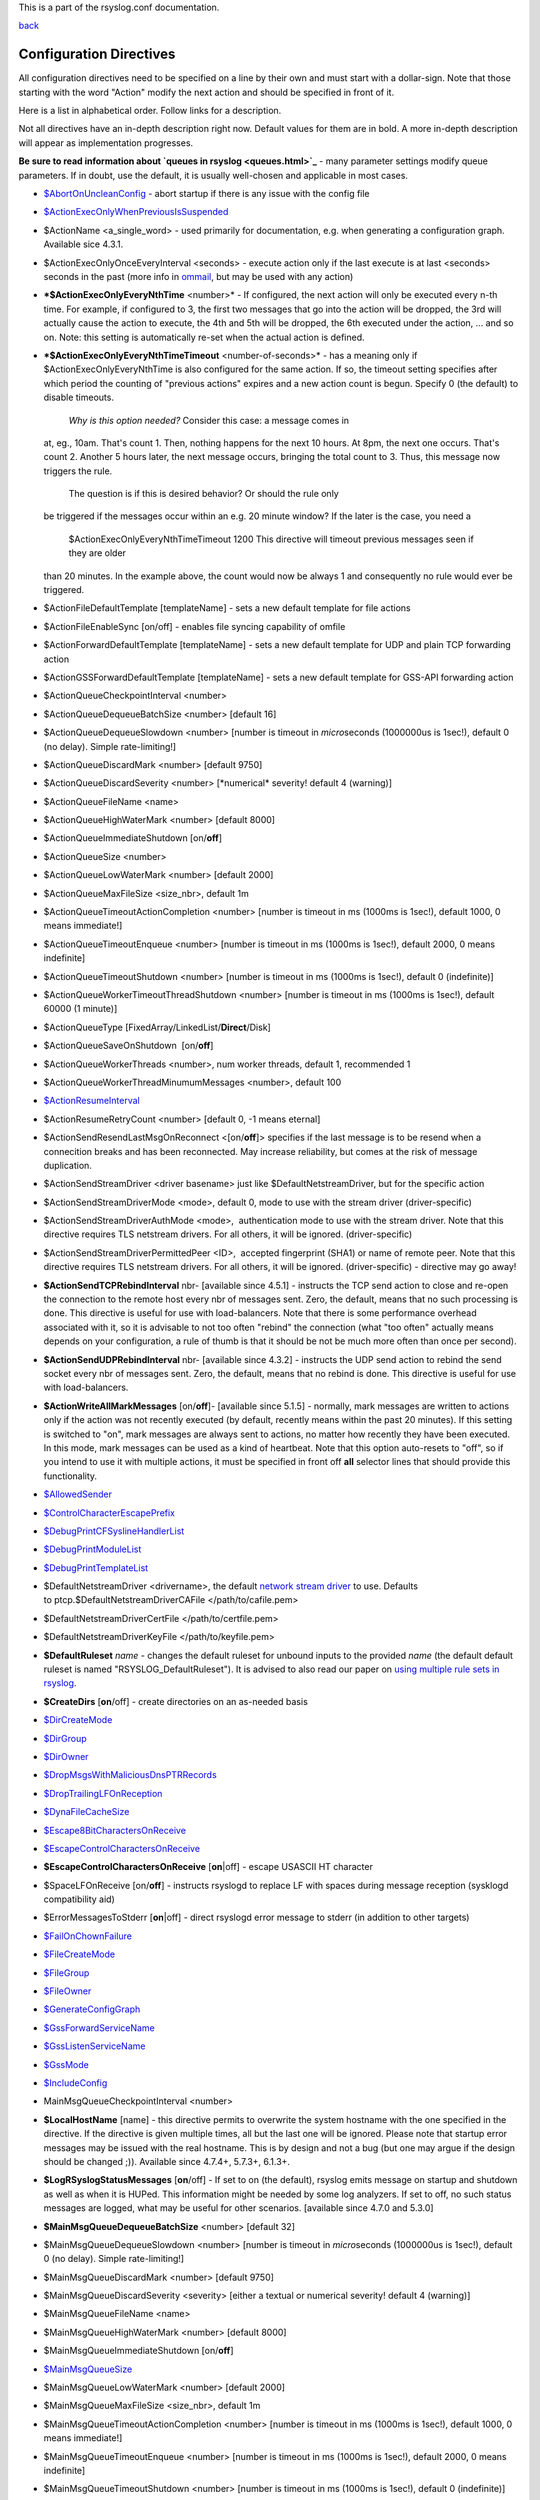 This is a part of the rsyslog.conf documentation.

`back <rsyslog_conf.html>`_

Configuration Directives
------------------------

All configuration directives need to be specified on a line by their own
and must start with a dollar-sign. Note that those starting with the
word "Action" modify the next action and should be specified in front of
it.

Here is a list in alphabetical order. Follow links for a description.

Not all directives have an in-depth description right now. Default
values for them are in bold. A more in-depth description will appear as
implementation progresses.

**Be sure to read information about `queues in rsyslog <queues.html>`_**
- many parameter settings modify queue parameters. If in doubt, use the
default, it is usually well-chosen and applicable in most cases.

-  `$AbortOnUncleanConfig <rsconf1_abortonuncleanconfig.html>`_ - abort
   startup if there is any issue with the config file
-  `$ActionExecOnlyWhenPreviousIsSuspended <rsconf1_actionexeconlywhenpreviousissuspended.html>`_
-  $ActionName <a\_single\_word> - used primarily for documentation,
   e.g. when generating a configuration graph. Available sice 4.3.1.
-  $ActionExecOnlyOnceEveryInterval <seconds> - execute action only if
   the last execute is at last <seconds> seconds in the past (more info
   in `ommail <ommail.html>`_, but may be used with any action)
-  ***$ActionExecOnlyEveryNthTime** <number>* - If configured, the next
   action will only be executed every n-th time. For example, if
   configured to 3, the first two messages that go into the action will
   be dropped, the 3rd will actually cause the action to execute, the
   4th and 5th will be dropped, the 6th executed under the action, ...
   and so on. Note: this setting is automatically re-set when the actual
   action is defined.
-  ***$ActionExecOnlyEveryNthTimeTimeout** <number-of-seconds>* - has a
   meaning only if $ActionExecOnlyEveryNthTime is also configured for
   the same action. If so, the timeout setting specifies after which
   period the counting of "previous actions" expires and a new action
   count is begun. Specify 0 (the default) to disable timeouts.
    *Why is this option needed?* Consider this case: a message comes in
   at, eg., 10am. That's count 1. Then, nothing happens for the next 10
   hours. At 8pm, the next one occurs. That's count 2. Another 5 hours
   later, the next message occurs, bringing the total count to 3. Thus,
   this message now triggers the rule.
    The question is if this is desired behavior? Or should the rule only
   be triggered if the messages occur within an e.g. 20 minute window?
   If the later is the case, you need a
    $ActionExecOnlyEveryNthTimeTimeout 1200
    This directive will timeout previous messages seen if they are older
   than 20 minutes. In the example above, the count would now be always
   1 and consequently no rule would ever be triggered.
-  $ActionFileDefaultTemplate [templateName] - sets a new default
   template for file actions
-  $ActionFileEnableSync [on/off] - enables file syncing capability of
   omfile
-  $ActionForwardDefaultTemplate [templateName] - sets a new default
   template for UDP and plain TCP forwarding action
-  $ActionGSSForwardDefaultTemplate [templateName] - sets a new default
   template for GSS-API forwarding action
-  $ActionQueueCheckpointInterval <number>
-  $ActionQueueDequeueBatchSize <number> [default 16]
-  $ActionQueueDequeueSlowdown <number> [number is timeout in
   *micro*\ seconds (1000000us is 1sec!), default 0 (no delay). Simple
   rate-limiting!]
-  $ActionQueueDiscardMark <number> [default 9750]
-  $ActionQueueDiscardSeverity <number> [\*numerical\* severity! default
   4 (warning)]
-  $ActionQueueFileName <name>
-  $ActionQueueHighWaterMark <number> [default 8000]
-  $ActionQueueImmediateShutdown [on/**off**]
-  $ActionQueueSize <number>
-  $ActionQueueLowWaterMark <number> [default 2000]
-  $ActionQueueMaxFileSize <size\_nbr>, default 1m
-  $ActionQueueTimeoutActionCompletion <number> [number is timeout in ms
   (1000ms is 1sec!), default 1000, 0 means immediate!]
-  $ActionQueueTimeoutEnqueue <number> [number is timeout in ms (1000ms
   is 1sec!), default 2000, 0 means indefinite]
-  $ActionQueueTimeoutShutdown <number> [number is timeout in ms (1000ms
   is 1sec!), default 0 (indefinite)]
-  $ActionQueueWorkerTimeoutThreadShutdown <number> [number is timeout
   in ms (1000ms is 1sec!), default 60000 (1 minute)]
-  $ActionQueueType [FixedArray/LinkedList/**Direct**/Disk]
-  $ActionQueueSaveOnShutdown  [on/**off**]
-  $ActionQueueWorkerThreads <number>, num worker threads, default 1,
   recommended 1
-  $ActionQueueWorkerThreadMinumumMessages <number>, default 100
-  `$ActionResumeInterval <rsconf1_actionresumeinterval.html>`_
-  $ActionResumeRetryCount <number> [default 0, -1 means eternal]
-  $ActionSendResendLastMsgOnReconnect <[on/**off**]> specifies if the
   last message is to be resend when a connecition breaks and has been
   reconnected. May increase reliability, but comes at the risk of
   message duplication.
-  $ActionSendStreamDriver <driver basename> just like
   $DefaultNetstreamDriver, but for the specific action
-  $ActionSendStreamDriverMode <mode>, default 0, mode to use with the
   stream driver (driver-specific)
-  $ActionSendStreamDriverAuthMode <mode>,  authentication mode to use
   with the stream driver. Note that this directive requires TLS
   netstream drivers. For all others, it will be ignored.
   (driver-specific)
-  $ActionSendStreamDriverPermittedPeer <ID>,  accepted fingerprint
   (SHA1) or name of remote peer. Note that this directive requires TLS
   netstream drivers. For all others, it will be ignored.
   (driver-specific) - directive may go away!
-  **$ActionSendTCPRebindInterval** nbr- [available since 4.5.1] -
   instructs the TCP send action to close and re-open the connection to
   the remote host every nbr of messages sent. Zero, the default, means
   that no such processing is done. This directive is useful for use
   with load-balancers. Note that there is some performance overhead
   associated with it, so it is advisable to not too often "rebind" the
   connection (what "too often" actually means depends on your
   configuration, a rule of thumb is that it should be not be much more
   often than once per second).
-  **$ActionSendUDPRebindInterval** nbr- [available since 4.3.2] -
   instructs the UDP send action to rebind the send socket every nbr of
   messages sent. Zero, the default, means that no rebind is done. This
   directive is useful for use with load-balancers.
-  **$ActionWriteAllMarkMessages** [on/**off**]- [available since 5.1.5]
   - normally, mark messages are written to actions only if the action
   was not recently executed (by default, recently means within the past
   20 minutes). If this setting is switched to "on", mark messages are
   always sent to actions, no matter how recently they have been
   executed. In this mode, mark messages can be used as a kind of
   heartbeat. Note that this option auto-resets to "off", so if you
   intend to use it with multiple actions, it must be specified in front
   off **all** selector lines that should provide this functionality.
-  `$AllowedSender <rsconf1_allowedsender.html>`_
-  `$ControlCharacterEscapePrefix <rsconf1_controlcharacterescapeprefix.html>`_
-  `$DebugPrintCFSyslineHandlerList <rsconf1_debugprintcfsyslinehandlerlist.html>`_
-  `$DebugPrintModuleList <rsconf1_debugprintmodulelist.html>`_
-  `$DebugPrintTemplateList <rsconf1_debugprinttemplatelist.html>`_
-  $DefaultNetstreamDriver <drivername>, the default `network stream
   driver <netstream.html>`_ to use. Defaults
   to ptcp.$DefaultNetstreamDriverCAFile </path/to/cafile.pem>
-  $DefaultNetstreamDriverCertFile </path/to/certfile.pem>
-  $DefaultNetstreamDriverKeyFile </path/to/keyfile.pem>
-  **$DefaultRuleset** *name* - changes the default ruleset for unbound
   inputs to the provided *name* (the default default ruleset is named
   "RSYSLOG\_DefaultRuleset"). It is advised to also read our paper on
   `using multiple rule sets in rsyslog <multi_ruleset.html>`_.
-  **$CreateDirs** [**on**/off] - create directories on an as-needed
   basis
-  `$DirCreateMode <rsconf1_dircreatemode.html>`_
-  `$DirGroup <rsconf1_dirgroup.html>`_
-  `$DirOwner <rsconf1_dirowner.html>`_
-  `$DropMsgsWithMaliciousDnsPTRRecords <rsconf1_dropmsgswithmaliciousdnsptrrecords.html>`_
-  `$DropTrailingLFOnReception <rsconf1_droptrailinglfonreception.html>`_
-  `$DynaFileCacheSize <rsconf1_dynafilecachesize.html>`_
-  `$Escape8BitCharactersOnReceive <rsconf1_escape8bitcharsonreceive.html>`_
-  `$EscapeControlCharactersOnReceive <rsconf1_escapecontrolcharactersonreceive.html>`_
-  **$EscapeControlCharactersOnReceive** [**on**\ \|off] - escape
   USASCII HT character
-  $SpaceLFOnReceive [on/**off**] - instructs rsyslogd to replace LF
   with spaces during message reception (sysklogd compatibility aid)
-  $ErrorMessagesToStderr [**on**\ \|off] - direct rsyslogd error
   message to stderr (in addition to other targets)
-  `$FailOnChownFailure <rsconf1_failonchownfailure.html>`_
-  `$FileCreateMode <rsconf1_filecreatemode.html>`_
-  `$FileGroup <rsconf1_filegroup.html>`_
-  `$FileOwner <rsconf1_fileowner.html>`_
-  `$GenerateConfigGraph <rsconf1_generateconfiggraph.html>`_
-  `$GssForwardServiceName <rsconf1_gssforwardservicename.html>`_
-  `$GssListenServiceName <rsconf1_gsslistenservicename.html>`_
-  `$GssMode <rsconf1_gssmode.html>`_
-  `$IncludeConfig <rsconf1_includeconfig.html>`_
-  MainMsgQueueCheckpointInterval <number>
-  **$LocalHostName** [name] - this directive permits to overwrite the
   system hostname with the one specified in the directive. If the
   directive is given multiple times, all but the last one will be
   ignored. Please note that startup error messages may be issued with
   the real hostname. This is by design and not a bug (but one may argue
   if the design should be changed ;)). Available since 4.7.4+, 5.7.3+,
   6.1.3+.
-  **$LogRSyslogStatusMessages** [**on**/off] - If set to on (the
   default), rsyslog emits message on startup and shutdown as well as
   when it is HUPed. This information might be needed by some log
   analyzers. If set to off, no such status messages are logged, what
   may be useful for other scenarios. [available since 4.7.0 and 5.3.0]
-  **$MainMsgQueueDequeueBatchSize** <number> [default 32]
-  $MainMsgQueueDequeueSlowdown <number> [number is timeout in
   *micro*\ seconds (1000000us is 1sec!), default 0 (no delay). Simple
   rate-limiting!]
-  $MainMsgQueueDiscardMark <number> [default 9750]
-  $MainMsgQueueDiscardSeverity <severity> [either a textual or
   numerical severity! default 4 (warning)]
-  $MainMsgQueueFileName <name>
-  $MainMsgQueueHighWaterMark <number> [default 8000]
-  $MainMsgQueueImmediateShutdown [on/**off**]
-  `$MainMsgQueueSize <rsconf1_mainmsgqueuesize.html>`_
-  $MainMsgQueueLowWaterMark <number> [default 2000]
-  $MainMsgQueueMaxFileSize <size\_nbr>, default 1m
-  $MainMsgQueueTimeoutActionCompletion <number> [number is timeout in
   ms (1000ms is 1sec!), default 1000, 0 means immediate!]
-  $MainMsgQueueTimeoutEnqueue <number> [number is timeout in ms (1000ms
   is 1sec!), default 2000, 0 means indefinite]
-  $MainMsgQueueTimeoutShutdown <number> [number is timeout in ms
   (1000ms is 1sec!), default 0 (indefinite)]
-  $MainMsgQueueWorkerTimeoutThreadShutdown <number> [number is timeout
   in ms (1000ms is 1sec!), default 60000 (1 minute)]
-  $MainMsgQueueType [**FixedArray**/LinkedList/Direct/Disk]
-  $MainMsgQueueSaveOnShutdown  [on/**off**]
-  $MainMsgQueueWorkerThreads <number>, num worker threads, default 1,
   recommended 1
-  $MainMsgQueueWorkerThreadMinumumMessages <number>, default 100
-  `$MarkMessagePeriod <rsconf1_markmessageperiod.html>`_ (immark)
-  ***$MaxMessageSize*** <size\_nbr>, default 2k - allows to specify
   maximum supported message size (both for sending and receiving). The
   default should be sufficient for almost all cases. Do not set this
   below 1k, as it would cause interoperability problems with other
   syslog implementations.
    Change the setting to e.g. 32768 if you would like to support large
   message sizes for IHE (32k is the current maximum needed for IHE). I
   was initially tempted to set the default to 32k, but there is a some
   memory footprint with the current implementation in rsyslog.
   If you intend to receive Windows Event Log data (e.g. via
   `EventReporter <http://www.eventreporter.com/>`_), you might want to
   increase this number to an even higher value, as event log messages
   can be very lengthy ("$MaxMessageSize 64k" is not a bad idea). Note:
   testing showed that 4k seems to be the typical maximum for **UDP**
   based syslog. This is an IP stack restriction. Not always ... but
   very often. If you go beyond that value, be sure to test that
   rsyslogd actually does what you think it should do ;) It is highly
   suggested to use a TCP based transport instead of UDP (plain TCP
   syslog, RELP). This resolves the UDP stack size restrictions.
   Note that 2k, the current default, is the smallest size that must be
   supported in order to be compliant to the upcoming new syslog RFC
   series.
-  `$MaxOpenFiles <rsconf1_maxopenfiles.html>`_
-  `$ModDir <rsconf1_moddir.html>`_
-  `$ModLoad <rsconf1_modload.html>`_
-  **$OMFileAsyncWriting** [on/**off**], if turned on, the files will be
   written in asynchronous mode via a separate thread. In that case,
   double buffers will be used so that one buffer can be filled while
   the other buffer is being written. Note that in order to enable
   $OMFileFlushInterval, $OMFileAsyncWriting must be set to "on".
   Otherwise, the flush interval will be ignored. Also note that when
   $OMFileFlushOnTXEnd is "on" but $OMFileAsyncWriting is off, output
   will only be written when the buffer is full. This may take several
   hours, or even require a rsyslog shutdown. However, a buffer flush
   can be forced in that case by sending rsyslogd a HUP signal.
-  **$OMFileZipLevel** 0..9 [default 0] - if greater 0, turns on gzip
   compression of the output file. The higher the number, the better the
   compression, but also the more CPU is required for zipping.
-  **$OMFileIOBufferSize** <size\_nbr>, default 4k, size of the buffer
   used to writing output data. The larger the buffer, the potentially
   better performance is. The default of 4k is quite conservative, it is
   useful to go up to 64k, and 128K if you used gzip compression (then,
   even higher sizes may make sense)
-  **$OMFileFlushOnTXEnd** <[**on**/off]>, default on. Omfile has the
   capability to write output using a buffered writer. Disk writes are
   only done when the buffer is full. So if an error happens during that
   write, data is potentially lost. In cases where this is unacceptable,
   set $OMFileFlushOnTXEnd to on. Then, data is written at the end of
   each transaction (for pre-v5 this means after **each** log message)
   and the usual error recovery thus can handle write errors without
   data loss. Note that this option severely reduces the effect of zip
   compression and should be switched to off for that use case. Note
   that the default -on- is primarily an aid to preserve the traditional
   syslogd behaviour.
-  `$omfileForceChown <rsconf1_omfileforcechown.html>`_ - force
   ownership change for all files
-  **$RepeatedMsgContainsOriginalMsg** [on/**off**] - "last message
   repeated n times" messages, if generated, have a different format
   that contains the message that is being repeated. Note that only the
   first "n" characters are included, with n to be at least 80
   characters, most probably more (this may change from version to
   version, thus no specific limit is given). The bottom line is that n
   is large enough to get a good idea which message was repeated but it
   is not necessarily large enough for the whole message. (Introduced
   with 4.1.5). Once set, it affects all following actions.
-  `$RepeatedMsgReduction <rsconf1_repeatedmsgreduction.html>`_
-  `$ResetConfigVariables <rsconf1_resetconfigvariables.html>`_
-  **$Ruleset** *name* - starts a new ruleset or switches back to one
   already defined. All following actions belong to that new rule set.
   the *name* does not yet exist, it is created. To switch back to
   rsyslog's default ruleset, specify "RSYSLOG\_DefaultRuleset") as the
   name. All following actions belong to that new rule set. It is
   advised to also read our paper on `using multiple rule sets in
   rsyslog <multi_ruleset.html>`_.
-  **`$RulesetCreateMainQueue <rsconf1_rulesetcreatemainqueue.html>`_**
   on - creates a ruleset-specific main queue.
-  **`$RulesetParser <rsconf1_rulesetparser.html>`_** - enables to set a
   specific (list of) message parsers to be used with the ruleset.
-  **$OptimizeForUniprocessor** [on/**off**] - turns on optimizatons
   which lead to better performance on uniprocessors. If you run on
   multicore-machiens, turning this off lessens CPU load. The default
   may change as uniprocessor systems become less common. [available
   since 4.1.0]
-  $PreserveFQDN [on/**off**) - if set to off (legacy default to remain
   compatible to sysklogd), the domain part from a name that is within
   the same domain as the receiving system is stripped. If set to on,
   full names are always used.
-  $WorkDirectory <name> (directory for spool and other work files. Do
   **not** use trailing slashes)
-  $UDPServerAddress <IP> (imudp) -- local IP address (or name) the UDP
   listens should bind to
-  $UDPServerRun <port> (imudp) -- former -r<port> option, default 514,
   start UDP server on this port, "\*" means all addresses
-  $UDPServerTimeRequery <nbr-of-times> (imudp) -- this is a performance
   optimization. Getting the system time is very costly. With this
   setting, imudp can be instructed to obtain the precise time only once
   every n-times. This logic is only activated if messages come in at a
   very fast rate, so doing less frequent time calls should usually be
   acceptable. The default value is two, because we have seen that even
   without optimization the kernel often returns twice the identical
   time. You can set this value as high as you like, but do so at your
   own risk. The higher the value, the less precise the timestamp.
-  `$PrivDropToGroup <droppriv.html>`_
-  `$PrivDropToGroupID <droppriv.html>`_
-  `$PrivDropToUser <droppriv.html>`_
-  `$PrivDropToUserID <droppriv.html>`_
-  **$Sleep** <seconds> - puts the rsyslog main thread to sleep for the
   specified number of seconds immediately when the directive is
   encountered. You should have a good reason for using this directive!
-  **$LocalHostIPIF** <interface name> - (available since 5.9.6) - if
   provided, the IP of the specified interface (e.g. "eth0") shall be
   used as fromhost-ip for locall-originating messages. If this
   directive is not given OR the interface cannot be found (or has no IP
   address), the default of "127.0.0.1" is used. Note that this
   directive can be given only once. Trying to reset will result in an
   error message and the new value will be ignored. Please note that
   modules must have support for obtaining the local IP address set via
   this directive. While this is the case for rsyslog-provided modules,
   it may not always be the case for contributed plugins.
   **Important:** This directive shall be placed **right at the top of
   rsyslog.conf**. Otherwise, if error messages are triggered before
   this directive is processed, rsyslog will fix the local host IP to
   "127.0.0.1", what than can not be reset.
-  `$UMASK <rsconf1_umask.html>`_

**Where <size\_nbr> or integers are specified above,** modifiers can be
used after the number part. For example, 1k means 1024. Supported are
k(ilo), m(ega), g(iga), t(era), p(eta) and e(xa). Lower case letters
refer to the traditional binary defintion (e.g. 1m equals 1,048,576)
whereas upper case letters refer to their new 1000-based definition (e.g
1M equals 1,000,000).

Numbers may include '.' and ',' for readability. So you can for example
specify either "1000" or "1,000" with the same result. Please note that
rsyslogd simply ignores the punctuation. From it's point of view,
"1,,0.0.,.,0" also has the value 1000.

[`manual index <manual.html>`_\ ]
[`rsyslog.conf <rsyslog_conf.html>`_\ ] [`rsyslog
site <http://www.rsyslog.com/>`_\ ]

This documentation is part of the `rsyslog <http://www.rsyslog.com/>`_
project.
Copyright © 2008-2010 by `Rainer
Gerhards <http://www.gerhards.net/rainer>`_ and
`Adiscon <http://www.adiscon.com/>`_. Released under the GNU GPL version
3 or higher.
